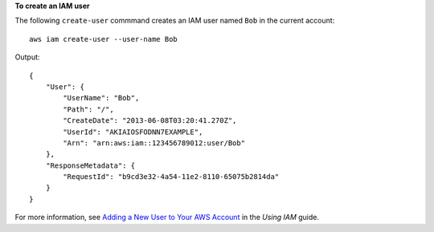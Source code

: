**To create an IAM user**

The following ``create-user`` commmand creates an IAM user named ``Bob`` in the current account::

  aws iam create-user --user-name Bob

Output::

  {
      "User": {
          "UserName": "Bob",
          "Path": "/",
          "CreateDate": "2013-06-08T03:20:41.270Z",
          "UserId": "AKIAIOSFODNN7EXAMPLE",
          "Arn": "arn:aws:iam::123456789012:user/Bob"
      },
      "ResponseMetadata": {
          "RequestId": "b9cd3e32-4a54-11e2-8110-65075b2814da"
      }
  }

For more information, see `Adding a New User to Your AWS Account`_ in the *Using IAM* guide.

.. _Adding a New User to Your AWS Account: http://docs.aws.amazon.com/IAM/latest/UserGuide/Using_SettingUpUser.html

